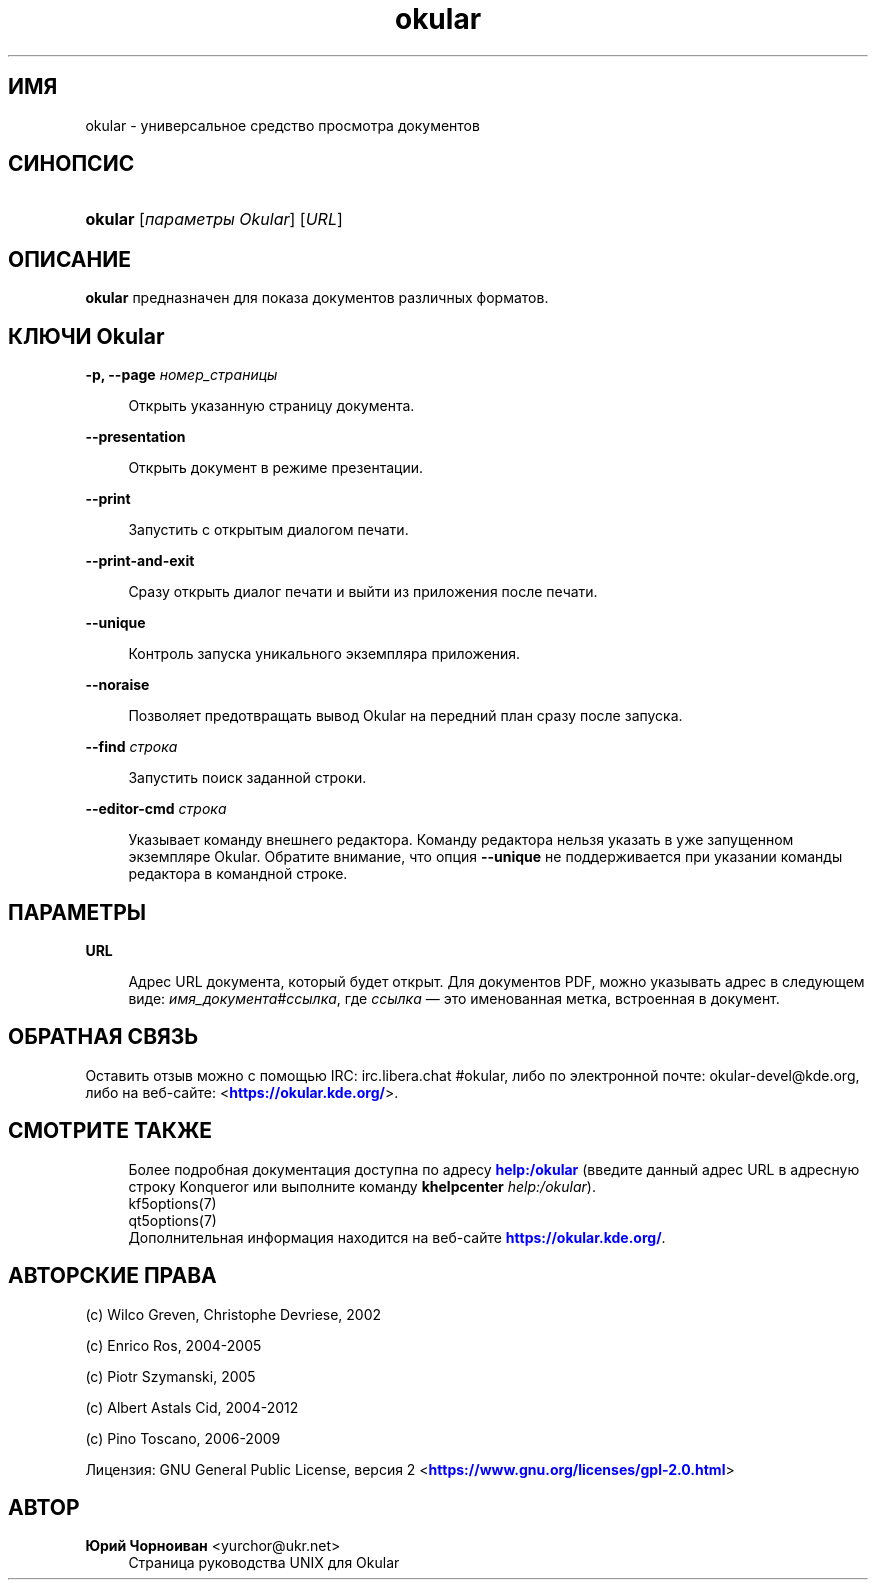 '\" t
.\"     Title: \fBokular\fR
.\"    Author: Юрий Чорноиван <yurchor@ukr.net>
.\" Generator: DocBook XSL Stylesheets v1.79.2 <http://docbook.sf.net/>
.\"      Date: 19 февраля 2022 г.
.\"    Manual: Руководство пользователя Okular
.\"    Source: KDE Gear Okular 22.04
.\"  Language: Russian
.\"
.TH "\fBokular\fR" "1" "19 февраля 2022 г\&." "KDE Gear Okular 22.04" "Руководство пользователя Okula"
.\" -----------------------------------------------------------------
.\" * Define some portability stuff
.\" -----------------------------------------------------------------
.\" ~~~~~~~~~~~~~~~~~~~~~~~~~~~~~~~~~~~~~~~~~~~~~~~~~~~~~~~~~~~~~~~~~
.\" http://bugs.debian.org/507673
.\" http://lists.gnu.org/archive/html/groff/2009-02/msg00013.html
.\" ~~~~~~~~~~~~~~~~~~~~~~~~~~~~~~~~~~~~~~~~~~~~~~~~~~~~~~~~~~~~~~~~~
.ie \n(.g .ds Aq \(aq
.el       .ds Aq '
.\" -----------------------------------------------------------------
.\" * set default formatting
.\" -----------------------------------------------------------------
.\" disable hyphenation
.nh
.\" disable justification (adjust text to left margin only)
.ad l
.\" -----------------------------------------------------------------
.\" * MAIN CONTENT STARTS HERE *
.\" -----------------------------------------------------------------




.SH "ИМЯ"
okular \- универсальное средство просмотра документов

.SH "СИНОПСИС"
.HP \w'\fBokular\fR\ 'u
\fBokular\fR  [\fIпараметры\ Okular\fR]  [\fIURL\fR] 



.SH "ОПИСАНИЕ"
.PP
\fBokular\fR
предназначен для показа документов различных форматов\&.



.SH "КЛЮЧИ Okular"



.PP
\fB\-p, \-\-page \fR\fB\fIномер_страницы\fR\fR
.RS 4



Открыть указанную страницу документа\&.

.RE
.PP
\fB\-\-presentation\fR
.RS 4



Открыть документ в режиме презентации\&.

.RE
.PP
\fB\-\-print\fR
.RS 4



Запустить с открытым диалогом печати\&.

.RE
.PP
\fB\-\-print\-and\-exit\fR
.RS 4



Сразу открыть диалог печати и выйти из приложения после печати\&.

.RE
.PP
\fB\-\-unique\fR
.RS 4



Контроль запуска уникального экземпляра приложения\&.

.RE
.PP
\fB\-\-noraise\fR
.RS 4



Позволяет предотвращать вывод Okular на передний план сразу после запуска\&.

.RE
.PP
\fB\-\-find \fR\fB\fIстрока\fR\fR
.RS 4



Запустить поиск заданной строки\&.

.RE
.PP
\fB\-\-editor\-cmd \fR\fB\fIстрока\fR\fR
.RS 4



Указывает команду внешнего редактора\&. Команду редактора нельзя указать в уже запущенном экземпляре Okular\&. Обратите внимание, что опция
\fB\-\-unique\fR
не поддерживается при указании команды редактора в командной строке\&.

.RE


.SH "ПАРАМЕТРЫ"


.PP
\fBURL\fR
.RS 4



Адрес URL документа, который будет открыт\&. Для документов PDF, можно указывать адрес в следующем виде:
\fIимя_документа\fR#\fIссылка\fR, где
\fIссылка\fR
\(em это именованная метка, встроенная в документ\&.

.RE


.SH "ОБРАТНАЯ СВЯЗЬ"
.PP
Оставить отзыв можно с помощью IRC: irc\&.libera\&.chat #okular, либо по электронной почте: okular\-devel@kde\&.org, либо на веб\-сайте: <\m[blue]\fBhttps://okular\&.kde\&.org/\fR\m[]>\&.


.SH "СМОТРИТЕ ТАКЖЕ"

.RS 4
Более подробная документация доступна по адресу \m[blue]\fBhelp:/okular\fR\m[] (введите данный адрес URL в адресную строку Konqueror или выполните команду \fB\fBkhelpcenter\fR\fR\fB \fR\fB\fIhelp:/okular\fR\fR)\&.
.RE
.RS 4
kf5options(7)
.RE
.RS 4
qt5options(7)
.RE
.RS 4
Дополнительная информация находится на веб\-сайте \m[blue]\fBhttps://okular\&.kde\&.org/\fR\m[]\&.
.RE

.SH "АВТОРСКИЕ ПРАВА"
.PP
(c) Wilco Greven, Christophe Devriese, 2002
.PP
(c) Enrico Ros, 2004\-2005
.PP
(c) Piotr Szymanski, 2005
.PP
(c) Albert Astals Cid, 2004\-2012
.PP
(c) Pino Toscano, 2006\-2009
.PP
Лицензия: GNU General Public License, версия 2 <\m[blue]\fBhttps://www\&.gnu\&.org/licenses/gpl\-2\&.0\&.html\fR\m[]>

.SH "АВТОР"
.PP
\fBЮрий Чорноиван\fR <\&yurchor@ukr\&.net\&>
.RS 4
Страница руководства UNIX для Okular
.RE
